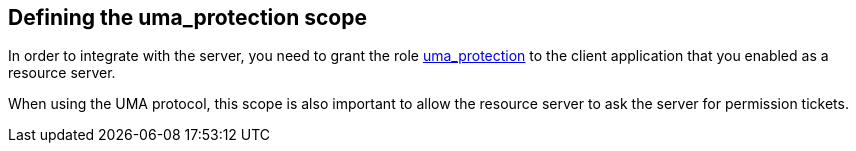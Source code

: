 == Defining the uma_protection scope

In order to integrate with the server, you need to grant the role link:../service/protection-api.html[uma_protection] to the client application that you enabled as a
resource server.

When using the UMA protocol, this scope is also important to allow the resource server to ask the server for permission tickets.